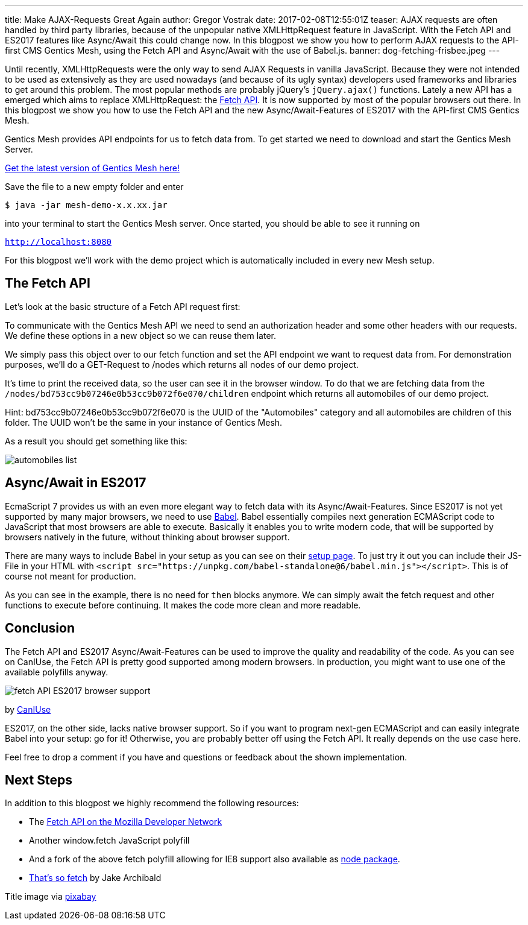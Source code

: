 ---
title: Make AJAX-Requests Great Again
author: Gregor Vostrak
date: 2017-02-08T12:55:01Z
teaser: AJAX requests are often handled by third party libraries, because of the unpopular native XMLHttpRequest feature in JavaScript. With the Fetch API and ES2017 features like Async/Await this could change now. In this blogpost we show you how to perform AJAX requests to the API-first CMS Gentics Mesh, using the Fetch API and Async/Await with the use of Babel.js.
banner: dog-fetching-frisbee.jpeg
---

Until recently, XMLHttpRequests were the only way to send AJAX Requests in vanilla JavaScript. Because they were not intended to be used as extensively as they are used nowadays (and because of its ugly syntax) developers used frameworks and libraries to get around this problem. The most popular methods are probably jQuery's `jQuery.ajax()` functions. Lately a new API has a emerged which aims to replace XMLHttpRequest: the link:https://developer.mozilla.org/en-US/docs/Web/API/Fetch_API[Fetch API]. It is now supported by most of the popular browsers out there. In this blogpost we show you how to use the Fetch API and the new Async/Await-Features of ES2017 with the API-first CMS Gentics Mesh.

Gentics Mesh provides API endpoints for us to fetch data from. To get started we need to download and start the Gentics Mesh Server.

link:http://getmesh.io/Download[Get the latest version of Gentics Mesh here!]

Save the file to a new empty folder and enter 

``$ java -jar mesh-demo-x.x.xx.jar``

into your terminal to start the Gentics Mesh server. Once started, you should be able to see it running on 

``http://localhost:8080``

For this blogpost we'll work with the demo project which is automatically included in every new Mesh setup.

== The Fetch API
Let's look at the basic structure of a Fetch API request first:

To communicate with the Gentics Mesh API we need to send an authorization header and some other headers with our requests. We define these options in a new object so we can reuse them later.

We simply pass this object over to our fetch function and set the API endpoint we want to request data from. For demonstration purposes, we'll do a GET-Request to /nodes which returns all nodes of our demo project.

It's time to print the received data, so the user can see it in the browser window. To do that we are fetching data from the `/nodes/bd753cc9b07246e0b53cc9b072f6e070/children` endpoint which returns all automobiles of our demo project.

Hint: bd753cc9b07246e0b53cc9b072f6e070 is the UUID of the "Automobiles" category and all automobiles are children of this folder. The UUID won't be the same in your instance of Gentics Mesh.

As a result you should get something like this:

[.blogpost-img]
image:automobiles-list.png[title="Automobiles List Returnd by API-first CMS Gentics Mesh with Fetch API"]


== Async/Await in ES2017

EcmaScript 7 provides us with an even more elegant way to fetch data with its Async/Await-Features. Since ES2017 is not yet supported by many major browsers, we need to use link:https://babeljs.io/[Babel]. Babel essentially compiles next generation ECMAScript code to JavaScript that most browsers are able to execute. Basically it enables you to write modern code, that will be supported by browsers natively in the future, without thinking about browser support.

There are many ways to include Babel in your setup as you can see on their link:https://babeljs.io/docs/setup/[setup page]. To just try it out you can include their JS-File in your HTML with `<script src="https://unpkg.com/babel-standalone@6/babel.min.js"></script>`. This is of course not meant for production.

As you can see in the example, there is no need for `then` blocks anymore. We can simply await the fetch request and other functions to execute before continuing. It makes the code more clean and more readable.

== Conclusion

The Fetch API and ES2017 Async/Await-Features can be used to improve the quality and readability of the code. As you can see on CanIUse, the Fetch API is pretty good supported among modern browsers. In production, you might want to use one of the available polyfills anyway.


[.blogpost-img]
image:fetch_API_ES2017_browser_support.png[title="Fetch API Browser Support"]

by link:http://caniuse.com/#feat=fetch[CanIUse]

ES2017, on the other side, lacks native browser support. So if you want to program next-gen ECMAScript and can easily integrate Babel into your setup: go for it! Otherwise, you are probably better off using the Fetch API. It really depends on the use case here.

Feel free to drop a comment if you have and questions or feedback about the shown implementation.

== Next Steps

In addition to this blogpost we highly recommend the following resources:

* The link:https://developer.mozilla.org/en-US/docs/Web/API/Fetch_API[Fetch API on the Mozilla Developer Network]
* Another window.fetch JavaScript polyfill
* And a fork of the above fetch polyfill allowing for IE8 support also available as link:https://www.npmjs.com/package/fetch-ie8[node package].
* link:https://jakearchibald.com/2015/thats-so-fetch/[That's so fetch] by Jake Archibald


Title image via link:https://pixabay.com/en/adorable-animal-canine-cute-dog-1849992/[pixabay]

